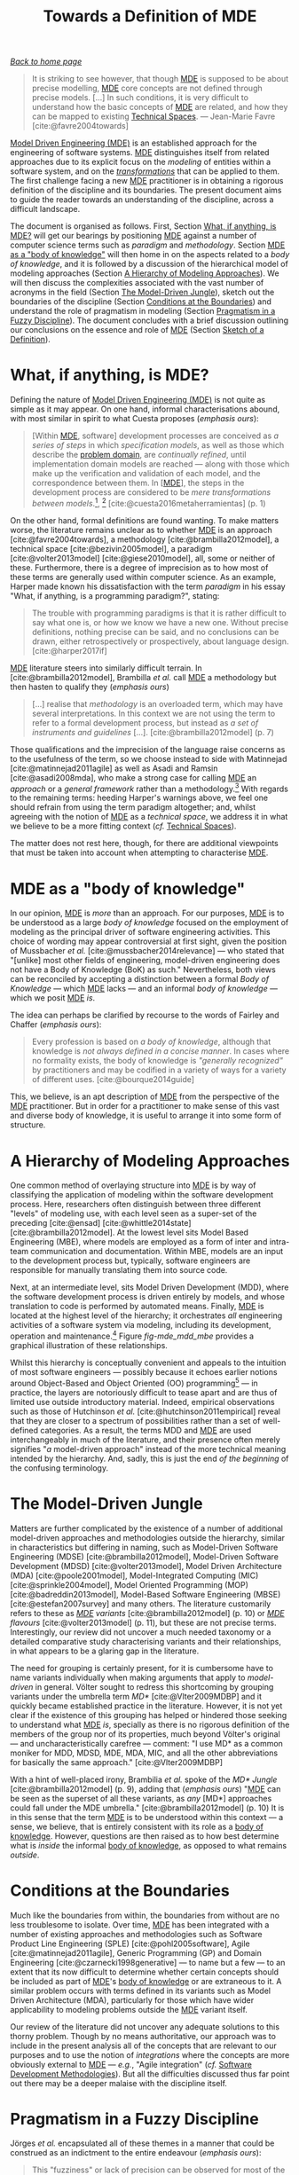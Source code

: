 :properties:
:id: C29C6088-B396-A404-9183-09FE5AD2D105
:roam_aliases: MDE
:end:
#+title: Towards a Definition of MDE
#+author: Marco Craveiro <marco.craveiro@gmail.com>
#+email: marco.craveiro@gmail.com
#+options: <:nil c:nil todo:nil ^:nil d:nil date:nil author:nil toc:t html-postamble:nil <:nil H:7 ^:{}
#+startup: inlineimages
#+cite_export: csl
#+bibliography: ../bibliography.bib

/[[id:11F938FF-2A01-4424-DBE3-16527251E747][Back to home page]]/

#+begin_quote
It is striking to see however, that though [[id:C29C6088-B396-A404-9183-09FE5AD2D105][MDE]] is supposed to be about precise
modelling, [[id:C29C6088-B396-A404-9183-09FE5AD2D105][MDE]] core concepts are not defined through precise models. [...] In
such conditions, it is very difficult to understand how the basic concepts of
[[id:C29C6088-B396-A404-9183-09FE5AD2D105][MDE]] are related, and how they can be mapped to existing [[id:8077C481-01C0-4384-1AA3-5DA290362463][Technical Spaces]]. ---
Jean-Marie Favre [cite:@favre2004towards]
#+end_quote

[[id:C29C6088-B396-A404-9183-09FE5AD2D105][Model Driven Engineering (MDE)]] is an established approach for the engineering of
software systems. [[id:C29C6088-B396-A404-9183-09FE5AD2D105][MDE]] distinguishes itself from related approaches due to its
explicit focus on the /modeling/ of entities within a software system, and on
the /[[id:707BD590-1E59-56B4-D333-33525E43A78A][transformations]]/ that can be applied to them. The first challenge facing a
new [[id:C29C6088-B396-A404-9183-09FE5AD2D105][MDE]] practitioner is in obtaining a rigorous definition of the discipline and
its boundaries. The present document aims to guide the reader towards an
understanding of the discipline, across a difficult landscape.

The document is organised as follows. First, Section [[id:0EACD4CD-8453-F874-E693-6E27CA30E70A][What, if anything, is MDE?]]
will get our bearings by positioning [[id:C29C6088-B396-A404-9183-09FE5AD2D105][MDE]] against a number of computer science
terms such as /paradigm/ and /methodology/. Section [[id:20CCFA8A-C691-E5F4-D63B-E2401CBB62AD][MDE as a "body of knowledge"]]
will then home in on the aspects related to a /body of knowledge/, and it is
followed by a discussion of the hierarchical model of modeling approaches
(Section [[id:79EC741E-8818-3494-8B1B-2B27C182B160][A Hierarchy of Modeling Approaches]]). We will then discuss the
complexities associated with the vast number of acronyms in the field (Section
[[id:7FCC54A3-D2C3-0254-1C0B-103976AA8D87][The Model-Driven Jungle]]), sketch out the boundaries of the discipline (Section
[[id:28849189-513D-7224-A64B-CB92CED3BFC3][Conditions at the Boundaries]]) and understand the role of pragmatism in modeling
(Section [[id:EF8AB73B-F189-7AE4-CD4B-9713E34AC63E][Pragmatism in a Fuzzy Discipline]]). The document concludes with a brief
discussion outlining our conclusions on the essence and role of [[id:C29C6088-B396-A404-9183-09FE5AD2D105][MDE]] (Section
[[id:4872BDDC-CAE7-0F64-DD4B-86394DE946C4][Sketch of a Definition]]).

* What, if anything, is MDE?
  :properties:
  :id: 0EACD4CD-8453-F874-E693-6E27CA30E70A
  :custom_id: ID-0EACD4CD-8453-F874-E693-6E27CA30E70A
  :end:

Defining the nature of [[id:C29C6088-B396-A404-9183-09FE5AD2D105][Model Driven Engineering (MDE)]] is not quite as simple as
it may appear. On one hand, informal characterisations abound, with most similar
in spirit to what Cuesta proposes (/emphasis ours/):

#+begin_quote
[Within [[id:C29C6088-B396-A404-9183-09FE5AD2D105][MDE]], software] development processes are conceived as /a series of
steps/ in which /specification models/, as well as those which describe the
[[id:CA232302-65F9-6DE4-AD4B-6D24EE3E9D39][problem domain]], are /continually refined/, until implementation domain models
are reached --- along with those which make up the verification and validation
of each model, and the correspondence between them. In [[[id:C29C6088-B396-A404-9183-09FE5AD2D105][MDE]]], the steps in the
development process are considered to be /mere transformations/ /between
models/.[fn:translation], [fn:nature_of_model]
[cite:@cuesta2016metaherramientas] (p. 1)
#+end_quote

[fn:translation] This quote was translated from the original Spanish by the
author. The reader is advised to consult the primary source.

[fn:nature_of_model] The nature of models within [[id:C29C6088-B396-A404-9183-09FE5AD2D105][MDE]], as well as that of
transformations, is analysed in greater detail in [[id:C807836B-B1D6-1024-86E3-7D49BCF20D74][Models and Transformations]].


On the other hand, formal definitions are found wanting. To make matters worse,
the literature remains unclear as to whether [[id:C29C6088-B396-A404-9183-09FE5AD2D105][MDE]] is an approach
[cite:@favre2004towards], a methodology [cite:@brambilla2012model], a technical
space [cite:@bezivin2005model], a paradigm [cite:@volter2013model]
[cite:@giese2010model], all, some or neither of these. Furthermore, there is a
degree of imprecision as to how most of these terms are generally used within
computer science. As an example, Harper made known his dissatisfaction with the
term /paradigm/ in his essay "What, if anything, is a programming paradigm?",
stating:

#+begin_quote
The trouble with programming paradigms is that it is rather difficult to say
what one is, or how we know we have a new one. Without precise definitions,
nothing precise can be said, and no conclusions can be drawn, either
retrospectively or prospectively, about language design. [cite:@harper2017if]
#+end_quote

[[id:C29C6088-B396-A404-9183-09FE5AD2D105][MDE]] literature steers into similarly difficult terrain. In
[cite:@brambilla2012model], Brambilla /et al./ call [[id:C29C6088-B396-A404-9183-09FE5AD2D105][MDE]] a methodology but then
hasten to qualify they (/emphasis ours/)

#+begin_quote
[...] realise that /methodology/ is an overloaded term, which may have several
interpretations. In this context we are not using the term to refer to a formal
development process, but instead as /a set of instruments and guidelines/ [...].
[cite:@brambilla2012model] (p. 7)
#+end_quote

Those qualifications and the imprecision of the language raise concerns as to
the usefulness of the term, so we choose instead to side with Matinnejad
[cite:@matinnejad2011agile] as well as Asadi and Ramsin [cite:@asadi2008mda],
who make a strong case for calling [[id:C29C6088-B396-A404-9183-09FE5AD2D105][MDE]] an /approach/ or a /general framework/
rather than a methodology.[fn:mde_as_methodology] With regards to the remaining
terms: heeding Harper's warnings above, we feel one should refrain from using
the term paradigm altogether; and, whilst agreeing with the notion of [[id:C29C6088-B396-A404-9183-09FE5AD2D105][MDE]] as a
/technical space/, we address it in what we believe to be a more fitting context
(/cf./ [[id:8077C481-01C0-4384-1AA3-5DA290362463][Technical Spaces]]).

The matter does not rest here, though, for there are additional viewpoints that
must be taken into account when attempting to characterise [[id:C29C6088-B396-A404-9183-09FE5AD2D105][MDE]].

[fn:mde_as_methodology] This matter is argued further in [[id:8E4D171C-1FAE-FA74-0EA3-97F1125B8A2A][Software Development
Methodologies]], where we address the relationship between [[id:C29C6088-B396-A404-9183-09FE5AD2D105][MDE]] and the software
development process, and articulate a stronger argument as to why [[id:C29C6088-B396-A404-9183-09FE5AD2D105][MDE]] should not
be considered to be a methodology. Furthermore, we also provide additional
context on software development methodologies.


* MDE as a "body of knowledge"
  :properties:
  :id: 20CCFA8A-C691-E5F4-D63B-E2401CBB62AD
  :custom_id: ID-20CCFA8A-C691-E5F4-D63B-E2401CBB62AD
  :end:

In our opinion, [[id:C29C6088-B396-A404-9183-09FE5AD2D105][MDE]] is /more/ than an approach. For our purposes, [[id:C29C6088-B396-A404-9183-09FE5AD2D105][MDE]] is to be
understood as a large /body of knowledge/ focused on the employment of modeling
as the principal driver of software engineering activities. This choice of
wording may appear controversial at first sight, given the position of
Mussbacher /et al./ [cite:@mussbacher2014relevance] --- who stated that
"[unlike] most other fields of engineering, model-driven engineering does not
have a Body of Knowledge (BoK) as such." Nevertheless, both views can be
reconciled by accepting a distinction between a formal /Body of Knowledge/ ---
which [[id:C29C6088-B396-A404-9183-09FE5AD2D105][MDE]] lacks --- and an informal /body of knowledge/ --- which we posit [[id:C29C6088-B396-A404-9183-09FE5AD2D105][MDE]]
/is/.

The idea can perhaps be clarified by recourse to the words of Fairley and
Chaffer (/emphasis ours/):

#+begin_quote
Every profession is based on /a body of knowledge/, although that knowledge is
/not always defined in a concise manner/. In cases where no formality exists,
the body of knowledge is /"generally recognized"/ by practitioners and may be
codified in a variety of ways for a variety of different uses.
[cite:@bourque2014guide]
#+end_quote

This, we believe, is an apt description of [[id:C29C6088-B396-A404-9183-09FE5AD2D105][MDE]] from the perspective of the [[id:C29C6088-B396-A404-9183-09FE5AD2D105][MDE]]
practitioner. But in order for a practitioner to make sense of this vast and
diverse body of knowledge, it is useful to arrange it into some form of
structure.

* A Hierarchy of Modeling Approaches
  :properties:
  :id: 79EC741E-8818-3494-8B1B-2B27C182B160
  :custom_id: ID-79EC741E-8818-3494-8B1B-2B27C182B160
  :roam_aliases: MBE MDD
  :end:

One common method of overlaying structure into [[id:C29C6088-B396-A404-9183-09FE5AD2D105][MDE]] is by way of classifying the
application of modeling within the software development process. Here,
researchers often distinguish between three different "levels" of modeling use,
with each level seen as a super-set of the preceding [cite:@ensad]
[cite:@whittle2014state] [cite:@brambilla2012model]. At the lowest level sits
Model Based Engineering (MBE), where models are employed as a form of inter and
intra-team communication and documentation. Within MBE, models are an input to
the development process but, typically, software engineers are responsible for
manually translating them into source code.

Next, at an intermediate level, sits Model Driven Development (MDD), where the
software development process is driven entirely by models, and whose translation
to code is performed by automated means. Finally, [[id:C29C6088-B396-A404-9183-09FE5AD2D105][MDE]] is located at the highest
level of the hierarchy; it orchestrates /all/ engineering activities of a
software system via modeling, including its development, operation and
maintenance.[fn:software_engineering] Figure [[fig-mde_mdd_mbe]] provides a
graphical illustration of these relationships.

[fn:software_engineering] Here we resort to Bourque /et al./'s definition of
Software Engineering: "[...] the application of a systematic, disciplined,
quantifiable approach to the development, operation, and maintenance of
software; that is, the application of engineering to software."
[cite:@abran2004software]


#+caption[Hierarchy of modeling approaches]: Hierarchy of modeling approaches. /Source/: Author's drawing based on a diagram by Whittle /et al./ [cite:@whittle2014state]
#+name: fig-mde_mdd_mbe
#+attr_latex: :scale 0.4
[[../assets/images/mde_mdd_mbe.png]]

Whilst this hierarchy is conceptually convenient and appeals to the intuition of
most software engineers --- possibly because it echoes earlier notions around
Object-Based and Object Oriented (OO) programming[fn:adjectives] --- in
practice, the layers are notoriously difficult to tease apart and are thus of
limited use outside introductory material. Indeed, empirical observations such
as those of Hutchinson /et al./ [cite:@hutchinson2011empirical] reveal that they
are closer to a spectrum of possibilities rather than a set of well-defined
categories. As a result, the terms MDD and [[id:C29C6088-B396-A404-9183-09FE5AD2D105][MDE]] are used interchangeably in much
of the literature, and their presence often merely signifies "/a/ model-driven
approach" instead of the more technical meaning intended by the hierarchy. And,
sadly, this is just the end /of the beginning/ of the confusing terminology.

[fn:adjectives] The adjectives /based/, /oriented/, and /driven/ are rife
throughout computer science and software engineering, obscuring somewhat their
intent and differences. For example, Meyer is not entirely convinced about how
/oriented/ and /based/ are used in the OO context (/emphasis his/): "Because the
English words /based/ and /oriented/ do not readily evoke the conceptual
difference between encapsulation techniques and OO languages, 'object-based' is
a little hard to justify, especially to newcomers." [cite:@meyer1988object]
(p. 1100) The modeling community largely circumvented such difficulties by
giving preference to /driven/ --- /e.g./ /model-driven/ --- over the arguably
more obvious /oriented/ --- /e.g./ "model-oriented". As Stahl /et al./ put it,
"The adjective 'driven' in 'Model-Driven Software Development' --- in contrast
to 'based' --- emphasizes that this paradigm assigns models a central and active
role: they are at least as important as source code." [cite:@volter2013model]
(p. 4)


* The Model-Driven Jungle
  :PROPERTIES:
  :id: 7FCC54A3-D2C3-0254-1C0B-103976AA8D87
  :custom_id: ID-7FCC54A3-D2C3-0254-1C0B-103976AA8D87
  :roam_aliases: MDSE MDSD MD* MIC MOP MBSE "MDE Variant"
  :end:

Matters are further complicated by the existence of a number of additional
model-driven approaches and methodologies outside the hierarchy, similar in
characteristics but differing in naming, such as Model-Driven Software
Engineering (MDSE) [cite:@brambilla2012model], Model-Driven Software Development
(MDSD) [cite:@volter2013model], Model Driven Architecture (MDA)
[cite:@poole2001model], Model-Integrated Computing (MIC)
[cite:@sprinkle2004model], Model Oriented Programming (MOP)
[cite:@badreddin2013model], Model-Based Software Engineering (MBSE)
[cite:@estefan2007survey] and many others. The literature customarily refers to
these as /[[id:C29C6088-B396-A404-9183-09FE5AD2D105][MDE]] variants/ [cite:@brambilla2012model] (p. 10) or /[[id:C29C6088-B396-A404-9183-09FE5AD2D105][MDE]] flavours/
[cite:@volter2013model] (p. 11), but these are not precise terms. Interestingly,
our review did not uncover a much needed taxonomy or a detailed comparative
study characterising variants and their relationships, in what appears to be a
glaring gap in the literature.

The need for grouping is certainly present, for it is cumbersome have to name
variants individually when making arguments that apply to /model-driven/ in
general. Völter sought to redress this shortcoming by grouping variants under
the umbrella term /MD*/ [cite:@Vlter2009MDBP] and it quickly became established
practice in the literature. However, it is not yet clear if the existence of
this grouping has helped or hindered those seeking to understand what [[id:C29C6088-B396-A404-9183-09FE5AD2D105][MDE]] /is/,
specially as there is no rigorous definition of the members of the group nor of
its properties, much beyond Völter's original --- and uncharacteristically
carefree --- comment: "I use MD* as a common moniker for MDD, MDSD, MDE, MDA,
MIC, and all the other abbreviations for basically the same approach."
[cite:@Vlter2009MDBP]

With a hint of well-placed irony, Brambilia /et al./ spoke of the /MD* Jungle/
[cite:@brambilla2012model] (p. 9), adding that (/emphasis ours/) "[[id:C29C6088-B396-A404-9183-09FE5AD2D105][MDE]] can be
seen as the superset of all these variants, as /any/ [MD*] approaches could fall
under the MDE umbrella." [cite:@brambilla2012model] (p. 10) It is in this sense
that the term [[id:C29C6088-B396-A404-9183-09FE5AD2D105][MDE]] is to be understood within this context --- a sense, we
believe, that is entirely consistent with its role as a [[id:20CCFA8A-C691-E5F4-D63B-E2401CBB62AD][body of knowledge]].
However, questions are then raised as to how best determine what is /inside/ the
informal [[id:20CCFA8A-C691-E5F4-D63B-E2401CBB62AD][body of knowledge]], as opposed to what remains /outside/.

* Conditions at the Boundaries
  :PROPERTIES:
  :id: 28849189-513D-7224-A64B-CB92CED3BFC3
  :custom_id: ID-28849189-513D-7224-A64B-CB92CED3BFC3
  :END:

Much like the boundaries from within, the boundaries from without are no less
troublesome to isolate. Over time, [[id:C29C6088-B396-A404-9183-09FE5AD2D105][MDE]] has been integrated with a number of
existing approaches and methodologies such as Software Product Line Engineering
(SPLE) [cite:@pohl2005software], Agile [cite:@matinnejad2011agile], Generic
Programming (GP) and Domain Engineering [cite:@czarnecki1998generative] --- to
name but a few --- to an extent that its now difficult to determine whether
certain concepts should be included as part of [[id:C29C6088-B396-A404-9183-09FE5AD2D105][MDE]]'s [[id:20CCFA8A-C691-E5F4-D63B-E2401CBB62AD][body of knowledge]] or are
extraneous to it. A similar problem occurs with terms defined in its variants
such as Model Driven Architecture (MDA), particularly for those which have wider
applicability to modeling problems outside the [[id:C29C6088-B396-A404-9183-09FE5AD2D105][MDE]] variant itself.

Our review of the literature did not uncover any adequate solutions to this
thorny problem. Though by no means authoritative, our approach was to include in
the present analysis all of the concepts that are relevant to our purposes and
to use the notion of /integrations/ where the concepts are more obviously
external to [[id:C29C6088-B396-A404-9183-09FE5AD2D105][MDE]] --- /e.g./, "Agile integration" (/cf./ [[id:8E4D171C-1FAE-FA74-0EA3-97F1125B8A2A][Software Development
Methodologies]]). But all the difficulties discussed thus far point out there may
be a deeper malaise with the discipline itself.

* Pragmatism in a Fuzzy Discipline
  :PROPERTIES:
  :id: EF8AB73B-F189-7AE4-CD4B-9713E34AC63E
  :custom_id: ID-EF8AB73B-F189-7AE4-CD4B-9713E34AC63E
  :END:

Jörges /et al./ encapsulated all of these themes in a manner that could be
construed as an indictment to the entire endeavour (/emphasis ours/):

#+begin_quote
This "fuzziness" or lack of precision can be observed for most of the vocabulary
used in the context of MD*. /There is still no/ /established fundamental/
/theory of modeling/ and related concepts that would be comparable to the
maturity achieved in other disciplines of computer science, such as compiler
construction. [cite:@jorges2013construction] (p. 14)
#+end_quote

However, behind the lack of precision lies method, as Bézivin's incisively
explains: "[we] are not interested here by a theoretical definition [...] but by
an engineering one, /i.e./ a definition that will help users to implement and
maintain systems." [cite:@bezivin2005model] Citing Fowler [cite:@fowler2004uml],
Brambilla /et al./ go as far as warning practitioners to "[b]eware of statements
of pure principles: when it comes down to it, the real point of software
engineering practice is to increase productivity, reduce errors, and cut code."
[cite:@brambilla2012model] (p. 23) Translated to the software development
vernacular, [[id:C29C6088-B396-A404-9183-09FE5AD2D105][MDE]] sees /fuzziness as a feature, not a bug/. This is a very
significant statement of intent. For the remainder of this work we shall refer
to it as the /Pragmatism Principle/, albeit restated in a slightly different
form:[fn:pragmatism]

[fn:pragmatism] The term /pragmatism/ was chosen as an allusion to one of
Stachowiak's fundamental model properties (/cf./ [[id:7D92A620-ED3E-D264-46A3-2A2597C59DC7][Why Model?]]) because we see [[id:C29C6088-B396-A404-9183-09FE5AD2D105][MDE]]
/as a model too/. Alas, a detailed discussion of the topic would take us too far
afield, befitting the philosophy of modeling in software development.


#+begin_quote
When defining terms within [[id:C29C6088-B396-A404-9183-09FE5AD2D105][MDE]]['s] body of knowledge, /engineering definitions/
are preferred over /theoretical definitions/. That is, pragmatic definitions
that help practitioners implement and maintain the systems of today, even when
imprecise, are preferred over rigorous theoretical definitions that are either
not yet completely formulated or that fail to meet the helpfulness criteria.
#+end_quote

In our opinion, the Pragmatism Principle helps explain the apparent fuzziness of
a significant subset of [[id:C29C6088-B396-A404-9183-09FE5AD2D105][MDE]]'s vocabulary for, in an environment where
operational definitions abound, there is a permanent danger of duplication,
inconsistencies and misunderstandings. After all, what suffices for one use case
may not do at all for others. Nonetheless, we view the Pragmatism Principle as
an important factor in [[id:C29C6088-B396-A404-9183-09FE5AD2D105][MDE]]'s progress and find it to be consistent with our view
of [[id:C29C6088-B396-A404-9183-09FE5AD2D105][MDE]] as a body of knowledge rather than a methodology or a paradigm, as we are
no longer constrained by a need for rigour at all costs or even for overall
consistency.

Note that the Pragmatism Principle is not a /carte blanche/ to legitimise and
empower sloppy reasoning. Rigour is still important to [[id:C29C6088-B396-A404-9183-09FE5AD2D105][MDE]], as are theoretical
foundations, and the lack of fundamentals often appears in [[id:C29C6088-B396-A404-9183-09FE5AD2D105][MDE]] research roadmaps
[cite:@france2007model] [cite:@mussbacher2014relevance]. The Pragmatism
Principle merely justifies using an empiric approach to enable progress whilst
the theoretic foundations are being laid, and presupposes the ability to make a
trade-off between rigour and applicability where needed. And these trade-offs
are not restricted to rigour and pragmatism either.

* Sketch of a Definition
  :properties:
  :id: 4872BDDC-CAE7-0F64-DD4B-86394DE946C4
  :custom_id: ID-4872BDDC-CAE7-0F64-DD4B-86394DE946C4
  :end:

Seen from the present vantage point, [[id:C29C6088-B396-A404-9183-09FE5AD2D105][Model Driven Engineering's (MDE)]] role ---
/de facto/ if not /de jure/ --- has been to provide the building blocks from
whence model-driven methodologies can be constructed, to the precise
specifications of its practitioners. And, in this regard, it has been very
successful. In our opinion, the main downside of the [[id:EF8AB73B-F189-7AE4-CD4B-9713E34AC63E][Pragmatism Principle]] ---
and thus, of the approach as a whole --- is that it places a /great deal of
responsibility/ on the practitioner to make the correct trade-offs, therefore
requiring a /high-level of mastery/ of a large and complex
cannon.[fn:when_to_model]

[fn:when_to_model] Take the decision to use modeling in the first place. Whilst
the enumeration of choices presented in [[id:774F10EF-88EA-8054-A5E3-FB2FBCACA2D2][Determining the Modeling Approach]]
appears to convey simplicity, experience says otherwise. In order to make an
informed decision, one must first master /both/ the theory of [[id:C29C6088-B396-A404-9183-09FE5AD2D105][MDE]] /as well as/
the thorny practical aspects of its application, and these only reveal
themselves when applied to a /sufficiently large/ project during /sufficiently
long/ timescales --- as we ourselves discovered.


At this juncture we can now sketch out our understanding of the discipline,
which is as follows:

- [[id:C29C6088-B396-A404-9183-09FE5AD2D105][MDE]] is an /informal [[id:20CCFA8A-C691-E5F4-D63B-E2401CBB62AD][body of knowledge]]/ centred on the employment of modeling
  as the principal driver of software engineering activities.
- [[id:C29C6088-B396-A404-9183-09FE5AD2D105][MDE]] promotes the /[[id:EF8AB73B-F189-7AE4-CD4B-9713E34AC63E][pragmatic]] application/ of a /family of related approaches/
  to the development of software systems, with the intent of /generating
  automatically/ a part or the totality of a software product, from one or more
  /formal models/ and associated /transformations/ (/cf./ [[id:C807836B-B1D6-1024-86E3-7D49BCF20D74][Models and
  Transformations]]).
- [[id:C29C6088-B396-A404-9183-09FE5AD2D105][MDE]] is best understood as a /vision/ rather than a /concrete destination/. A
  vision /guides/ the general direction of the approach, but does not dictate
  the solution, nor does it outline the series of steps required to reach
  it.[fn:mde_vision_fail]

[fn:mde_vision_fail] This vision is articulated clearly by France and Rumpe:

#+begin_quote
In the MDE vision, domain architects will be able to produce domain specific
application development environments (DSAEs) using what we will refer to as MDE
technology frameworks. Software developers will use DSAEs to produce and evolve
members of an application family. A DSAE consists of tools to create, evolve,
analyze, and transform models to forms from which implementation, deployment and
runtime artifacts can be generated. Models are stored in a repository that
tracks relationships across modeled concepts and maintains metadata on the
manipulations that are performed on models. [cite:@france2007model]
#+end_quote


- It is the responsibility of the /[[id:C29C6088-B396-A404-9183-09FE5AD2D105][MDE]] practitioner/ to select the appropriate
  tools and techniques from the [[id:C29C6088-B396-A404-9183-09FE5AD2D105][MDE]] body of knowledge, in order to apply it
  adequately to a /specific instance/ of the software development process. By
  doing so, the practitioner will create --- /implicitly/ or /explicitly/ --- an
  [[id:C29C6088-B396-A404-9183-09FE5AD2D105][MDE]] [[id:7FCC54A3-D2C3-0254-1C0B-103976AA8D87][variant]].

Now that we have a basic understanding of [[id:C29C6088-B396-A404-9183-09FE5AD2D105][MDE]]'s reach[fn:intro_material], we
can turn our attention towards its core concepts: [[id:C807836B-B1D6-1024-86E3-7D49BCF20D74][Models and Transformations]].

[fn:intro_material] Those requiring a more thorough introduction to the subject
matter are guided towards [cite:@brambilla2012model] and
[cite:@volter2013model].


* Bibliography

#+print_bibliography:
